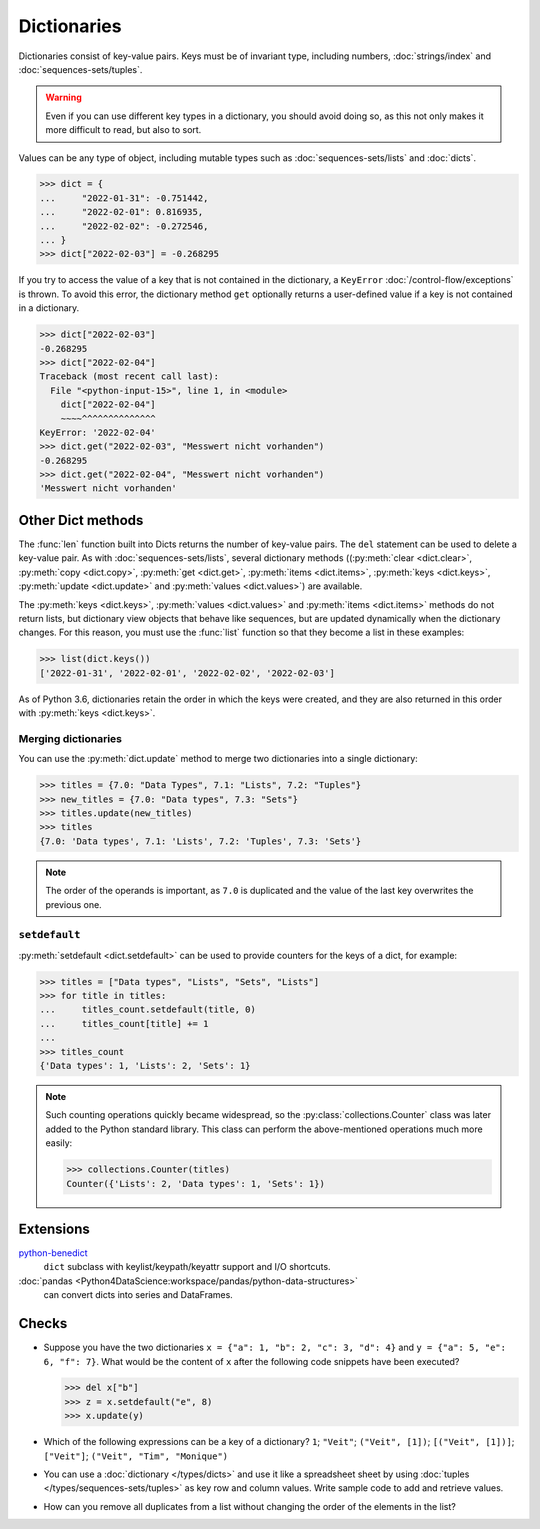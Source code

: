 Dictionaries
============

Dictionaries consist of key-value pairs. Keys must be of invariant type,
including numbers, :doc:`strings/index` and :doc:`sequences-sets/tuples`.

.. warning::
   Even if you can use different key types in a dictionary, you should avoid
   doing so, as this not only makes it more difficult to read, but also to sort.

Values can be any type of object, including mutable types such as
:doc:`sequences-sets/lists` and :doc:`dicts`.

.. code-block:: pycon

   >>> dict = {
   ...     "2022-01-31": -0.751442,
   ...     "2022-02-01": 0.816935,
   ...     "2022-02-02": -0.272546,
   ... }
   >>> dict["2022-02-03"] = -0.268295

If you try to access the value of a key that is not contained in the dictionary,
a ``KeyError`` :doc:`/control-flow/exceptions` is thrown. To avoid this error,
the dictionary method ``get`` optionally returns a user-defined value if a key
is not contained in a dictionary.

.. code-block:: pycon

   >>> dict["2022-02-03"]
   -0.268295
   >>> dict["2022-02-04"]
   Traceback (most recent call last):
     File "<python-input-15>", line 1, in <module>
       dict["2022-02-04"]
       ~~~~^^^^^^^^^^^^^^
   KeyError: '2022-02-04'
   >>> dict.get("2022-02-03", "Messwert nicht vorhanden")
   -0.268295
   >>> dict.get("2022-02-04", "Messwert nicht vorhanden")
   'Messwert nicht vorhanden'

Other Dict methods
------------------

The :func:`len` function built into Dicts returns the number of key-value pairs.
The ``del`` statement can be used to delete a key-value pair. As with
:doc:`sequences-sets/lists`, several dictionary methods ((:py:meth:`clear
<dict.clear>`, :py:meth:`copy <dict.copy>`, :py:meth:`get <dict.get>`,
:py:meth:`items <dict.items>`, :py:meth:`keys <dict.keys>`, :py:meth:`update
<dict.update>` and :py:meth:`values <dict.values>`) are available.

The :py:meth:`keys <dict.keys>`, :py:meth:`values <dict.values>` and
:py:meth:`items <dict.items>` methods do not return lists, but dictionary view
objects that behave like sequences, but are updated dynamically when the
dictionary changes. For this reason, you must use the :func:`list` function so
that they become a list in these examples:

.. code-block:: pycon

   >>> list(dict.keys())
   ['2022-01-31', '2022-02-01', '2022-02-02', '2022-02-03']

As of Python 3.6, dictionaries retain the order in which the keys were created,
and they are also returned in this order with  :py:meth:`keys <dict.keys>`.

Merging dictionaries
~~~~~~~~~~~~~~~~~~~~

You can use the :py:meth:`dict.update` method to merge two dictionaries into a
single dictionary:

.. code-block:: pycon

   >>> titles = {7.0: "Data Types", 7.1: "Lists", 7.2: "Tuples"}
   >>> new_titles = {7.0: "Data types", 7.3: "Sets"}
   >>> titles.update(new_titles)
   >>> titles
   {7.0: 'Data types', 7.1: 'Lists', 7.2: 'Tuples', 7.3: 'Sets'}

.. note::
   The order of the operands is important, as ``7.0`` is duplicated and the
   value of the last key overwrites the previous one.

``setdefault``
~~~~~~~~~~~~~~

:py:meth:`setdefault <dict.setdefault>` can be used to provide counters for the
keys of a dict, for example:

.. code-block:: pycon

   >>> titles = ["Data types", "Lists", "Sets", "Lists"]
   >>> for title in titles:
   ...     titles_count.setdefault(title, 0)
   ...     titles_count[title] += 1
   ...
   >>> titles_count
   {'Data types': 1, 'Lists': 2, 'Sets': 1}

.. note::
   Such counting operations quickly became widespread, so the
   :py:class:`collections.Counter` class was later added to the Python standard
   library. This class can perform the above-mentioned operations much more
   easily:

   .. code-block:: pycon

      >>> collections.Counter(titles)
      Counter({'Lists': 2, 'Data types': 1, 'Sets': 1})

Extensions
----------

`python-benedict <https://github.com/fabiocaccamo/python-benedict>`_
    ``dict`` subclass with keylist/keypath/keyattr support and I/O shortcuts.
:doc:`pandas <Python4DataScience:workspace/pandas/python-data-structures>`
    can convert dicts into series and DataFrames.

Checks
------

* Suppose you have the two dictionaries ``x = {"a": 1, "b": 2, "c": 3, "d": 4}``
  and ``y = {"a": 5, "e": 6, "f": 7}``. What would be the content of ``x`` after
  the following code snippets have been executed?

  .. code-block:: pycon

     >>> del x["b"]
     >>> z = x.setdefault("e", 8)
     >>> x.update(y)

* Which of the following expressions can be a key of a dictionary?
  ``1``; ``"Veit"``; ``("Veit", [1])``; ``[("Veit", [1])]``; ``["Veit"]``;
  ``("Veit", "Tim", "Monique")``

* You can use a :doc:`dictionary </types/dicts>`  and use it like a spreadsheet
  sheet by using :doc:`tuples </types/sequences-sets/tuples>` as key row and
  column values. Write sample code to add and retrieve values.

* How can you remove all duplicates from a list without changing the order of the
  elements in the list?
